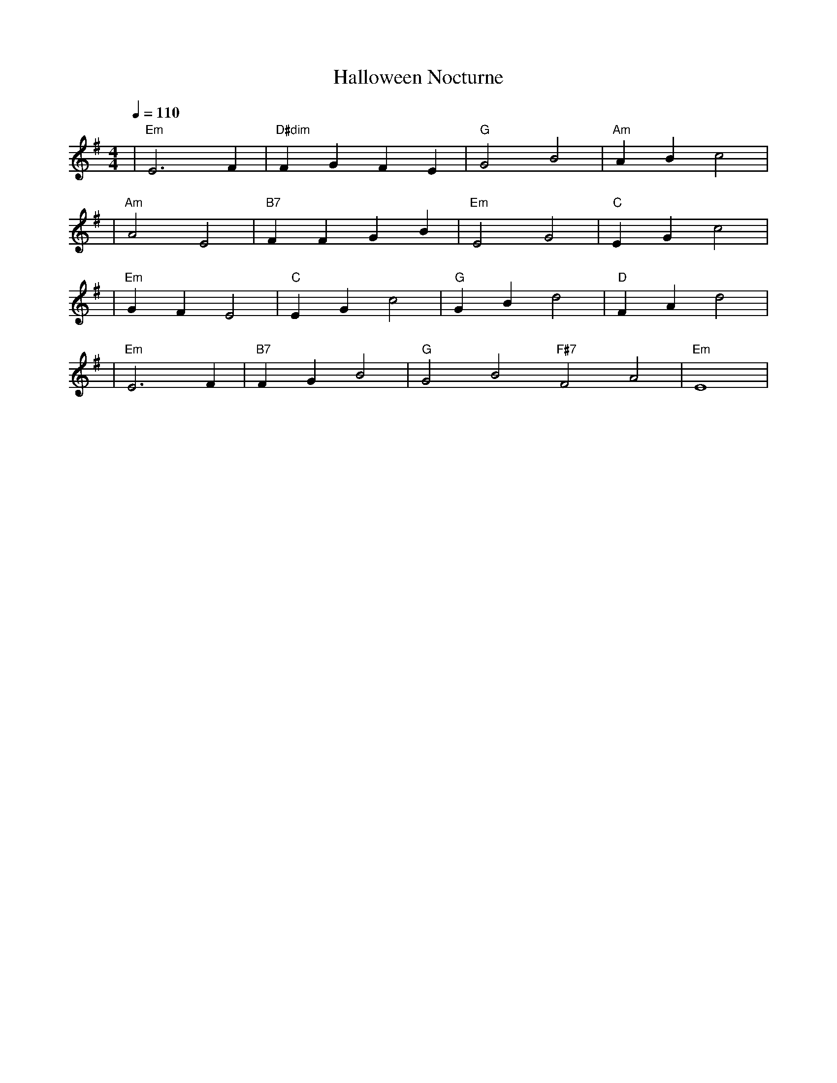 X:1
T:Halloween Nocturne
M:4/4
L:1/4
Q:1/4=110
K:Em
%%MIDI gchord b2b2
%%MIDI program 10     % グロッケン（Glockenspiel）で不気味に
%%MIDI chordprog 48   % ストリングス（String Ensemble 1）
%%MIDI bassprog 20    % 教会オルガン（パイプオルガンベースとして）
| "Em" E3 F | "D#dim" F G F E | "G" G2 B2 | "Am" A B c2 | % measure 1-4
%%MIDI program 8      % チェレスタ（Celesta, closest: 8）
%%MIDI chordprog 47   % オーケストラハープ（Orchestral Harp）
%%MIDI bassprog 71    % クラリネット（Clarinet, 柔らかい低音援護役として）
| "Am" A2 E2 | "B7" F F G B | "Em" E2 G2 | "C" E G c2 | % measure 5-8
%%MIDI program 1      % アコースティックピアノ（Acoustic Grand Piano）
%%MIDI chordprog 1    % アコースティックピアノ（コードも同様にシンプルに）
%%MIDI bassprog 33    % アコースティックベース（Acoustic Bass）
| "Em" G F E2 | "C" E G c2 | "G" G B d2 | "D" F A d2 | % measure 9-12
%%MIDI program 10     % グロッケンでハロウィンMAX
%%MIDI chordprog 48   % ストリングス（緊迫感を強調）
%%MIDI bassprog 20    % 教会オルガン（劇的に）
| "Em" E3 F | "B7" F G B2 | "G" G2 B2 "F#7" F2 A2 | "Em" E4 | % measure 13-16